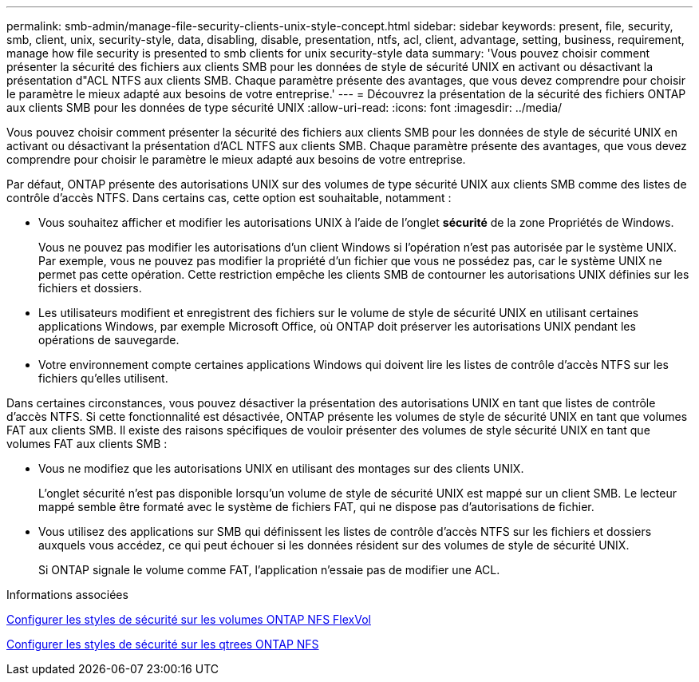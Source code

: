 ---
permalink: smb-admin/manage-file-security-clients-unix-style-concept.html 
sidebar: sidebar 
keywords: present, file, security, smb, client, unix, security-style, data, disabling, disable, presentation, ntfs, acl, client, advantage, setting, business, requirement, manage how file security is presented to smb clients for unix security-style data 
summary: 'Vous pouvez choisir comment présenter la sécurité des fichiers aux clients SMB pour les données de style de sécurité UNIX en activant ou désactivant la présentation d"ACL NTFS aux clients SMB. Chaque paramètre présente des avantages, que vous devez comprendre pour choisir le paramètre le mieux adapté aux besoins de votre entreprise.' 
---
= Découvrez la présentation de la sécurité des fichiers ONTAP aux clients SMB pour les données de type sécurité UNIX
:allow-uri-read: 
:icons: font
:imagesdir: ../media/


[role="lead"]
Vous pouvez choisir comment présenter la sécurité des fichiers aux clients SMB pour les données de style de sécurité UNIX en activant ou désactivant la présentation d'ACL NTFS aux clients SMB. Chaque paramètre présente des avantages, que vous devez comprendre pour choisir le paramètre le mieux adapté aux besoins de votre entreprise.

Par défaut, ONTAP présente des autorisations UNIX sur des volumes de type sécurité UNIX aux clients SMB comme des listes de contrôle d'accès NTFS. Dans certains cas, cette option est souhaitable, notamment :

* Vous souhaitez afficher et modifier les autorisations UNIX à l'aide de l'onglet *sécurité* de la zone Propriétés de Windows.
+
Vous ne pouvez pas modifier les autorisations d'un client Windows si l'opération n'est pas autorisée par le système UNIX. Par exemple, vous ne pouvez pas modifier la propriété d'un fichier que vous ne possédez pas, car le système UNIX ne permet pas cette opération. Cette restriction empêche les clients SMB de contourner les autorisations UNIX définies sur les fichiers et dossiers.

* Les utilisateurs modifient et enregistrent des fichiers sur le volume de style de sécurité UNIX en utilisant certaines applications Windows, par exemple Microsoft Office, où ONTAP doit préserver les autorisations UNIX pendant les opérations de sauvegarde.
* Votre environnement compte certaines applications Windows qui doivent lire les listes de contrôle d'accès NTFS sur les fichiers qu'elles utilisent.


Dans certaines circonstances, vous pouvez désactiver la présentation des autorisations UNIX en tant que listes de contrôle d'accès NTFS. Si cette fonctionnalité est désactivée, ONTAP présente les volumes de style de sécurité UNIX en tant que volumes FAT aux clients SMB. Il existe des raisons spécifiques de vouloir présenter des volumes de style sécurité UNIX en tant que volumes FAT aux clients SMB :

* Vous ne modifiez que les autorisations UNIX en utilisant des montages sur des clients UNIX.
+
L'onglet sécurité n'est pas disponible lorsqu'un volume de style de sécurité UNIX est mappé sur un client SMB. Le lecteur mappé semble être formaté avec le système de fichiers FAT, qui ne dispose pas d'autorisations de fichier.

* Vous utilisez des applications sur SMB qui définissent les listes de contrôle d'accès NTFS sur les fichiers et dossiers auxquels vous accédez, ce qui peut échouer si les données résident sur des volumes de style de sécurité UNIX.
+
Si ONTAP signale le volume comme FAT, l'application n'essaie pas de modifier une ACL.



.Informations associées
xref:configure-security-styles-task.adoc[Configurer les styles de sécurité sur les volumes ONTAP NFS FlexVol]

xref:configure-security-styles-qtrees-task.adoc[Configurer les styles de sécurité sur les qtrees ONTAP NFS]
